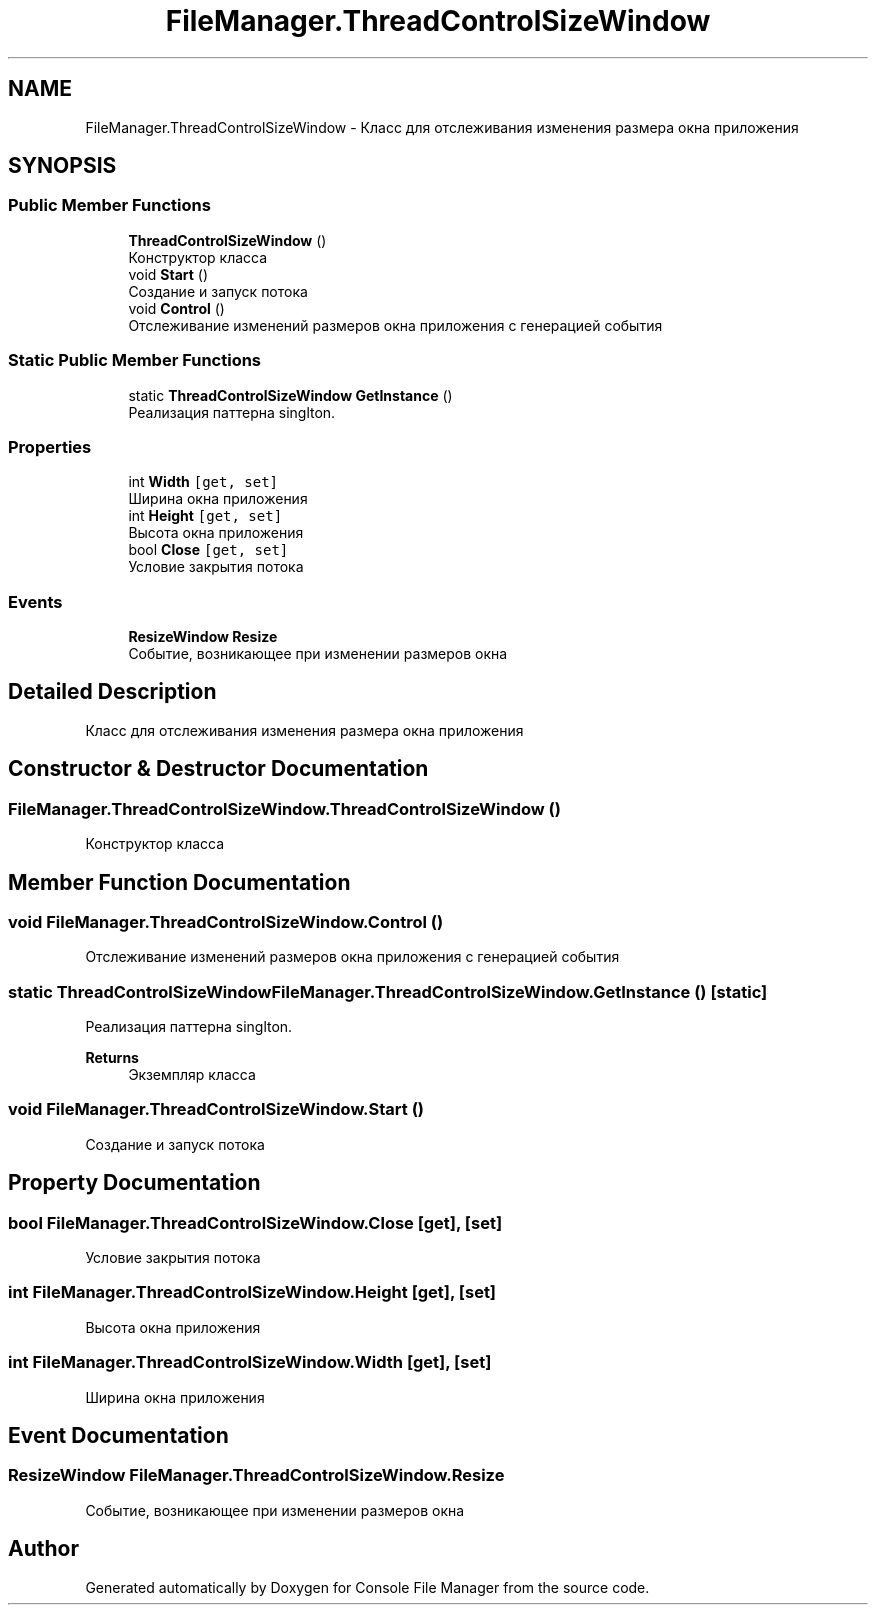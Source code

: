 .TH "FileManager.ThreadControlSizeWindow" 3 "Mon Mar 1 2021" "Console File Manager" \" -*- nroff -*-
.ad l
.nh
.SH NAME
FileManager.ThreadControlSizeWindow \- Класс для отслеживания изменения размера окна приложения  

.SH SYNOPSIS
.br
.PP
.SS "Public Member Functions"

.in +1c
.ti -1c
.RI "\fBThreadControlSizeWindow\fP ()"
.br
.RI "Конструктор класса "
.ti -1c
.RI "void \fBStart\fP ()"
.br
.RI "Создание и запуск потока "
.ti -1c
.RI "void \fBControl\fP ()"
.br
.RI "Отслеживание изменений размеров окна приложения с генерацией события "
.in -1c
.SS "Static Public Member Functions"

.in +1c
.ti -1c
.RI "static \fBThreadControlSizeWindow\fP \fBGetInstance\fP ()"
.br
.RI "Реализация паттерна singlton\&. "
.in -1c
.SS "Properties"

.in +1c
.ti -1c
.RI "int \fBWidth\fP\fC [get, set]\fP"
.br
.RI "Ширина окна приложения "
.ti -1c
.RI "int \fBHeight\fP\fC [get, set]\fP"
.br
.RI "Высота окна приложения "
.ti -1c
.RI "bool \fBClose\fP\fC [get, set]\fP"
.br
.RI "Условие закрытия потока "
.in -1c
.SS "Events"

.in +1c
.ti -1c
.RI "\fBResizeWindow\fP \fBResize\fP"
.br
.RI "Событие, возникающее при изменении размеров окна "
.in -1c
.SH "Detailed Description"
.PP 
Класс для отслеживания изменения размера окна приложения 


.SH "Constructor & Destructor Documentation"
.PP 
.SS "FileManager\&.ThreadControlSizeWindow\&.ThreadControlSizeWindow ()"

.PP
Конструктор класса 
.SH "Member Function Documentation"
.PP 
.SS "void FileManager\&.ThreadControlSizeWindow\&.Control ()"

.PP
Отслеживание изменений размеров окна приложения с генерацией события 
.SS "static \fBThreadControlSizeWindow\fP FileManager\&.ThreadControlSizeWindow\&.GetInstance ()\fC [static]\fP"

.PP
Реализация паттерна singlton\&. 
.PP
\fBReturns\fP
.RS 4
Экземпляр класса
.RE
.PP

.SS "void FileManager\&.ThreadControlSizeWindow\&.Start ()"

.PP
Создание и запуск потока 
.SH "Property Documentation"
.PP 
.SS "bool FileManager\&.ThreadControlSizeWindow\&.Close\fC [get]\fP, \fC [set]\fP"

.PP
Условие закрытия потока 
.SS "int FileManager\&.ThreadControlSizeWindow\&.Height\fC [get]\fP, \fC [set]\fP"

.PP
Высота окна приложения 
.SS "int FileManager\&.ThreadControlSizeWindow\&.Width\fC [get]\fP, \fC [set]\fP"

.PP
Ширина окна приложения 
.SH "Event Documentation"
.PP 
.SS "\fBResizeWindow\fP FileManager\&.ThreadControlSizeWindow\&.Resize"

.PP
Событие, возникающее при изменении размеров окна 

.SH "Author"
.PP 
Generated automatically by Doxygen for Console File Manager from the source code\&.
